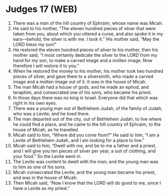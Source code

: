 * Judges 17 (WEB)
:PROPERTIES:
:ID: WEB/07-JUD17
:END:

1. There was a man of the hill country of Ephraim, whose name was Micah.
2. He said to his mother, “The eleven hundred pieces of silver that were taken from you, about which you uttered a curse, and also spoke it in my ears—behold, the silver is with me. I took it.” His mother said, “May the LORD bless my son!”
3. He restored the eleven hundred pieces of silver to his mother, then his mother said, “I most certainly dedicate the silver to the LORD from my hand for my son, to make a carved image and a molten image. Now therefore I will restore it to you.”
4. When he restored the money to his mother, his mother took two hundred pieces of silver, and gave them to a silversmith, who made a carved image and a molten image out of it. It was in the house of Micah.
5. The man Micah had a house of gods, and he made an ephod, and teraphim, and consecrated one of his sons, who became his priest.
6. In those days there was no king in Israel. Everyone did that which was right in his own eyes.
7. There was a young man out of Bethlehem Judah, of the family of Judah, who was a Levite; and he lived there.
8. The man departed out of the city, out of Bethlehem Judah, to live where he could find a place, and he came to the hill country of Ephraim, to the house of Micah, as he travelled.
9. Micah said to him, “Where did you come from?” He said to him, “I am a Levite of Bethlehem Judah, and I am looking for a place to live.”
10. Micah said to him, “Dwell with me, and be to me a father and a priest, and I will give you ten pieces of silver per year, a suit of clothing, and your food.” So the Levite went in.
11. The Levite was content to dwell with the man; and the young man was to him as one of his sons.
12. Micah consecrated the Levite, and the young man became his priest, and was in the house of Micah.
13. Then Micah said, “Now I know that the LORD will do good to me, since I have a Levite as my priest.”
